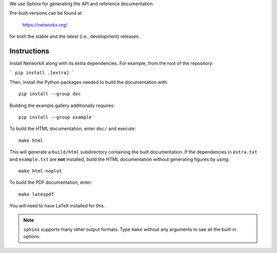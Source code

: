 We use Sphinx for generating the API and reference documentation.

Pre-built versions can be found at

    https://networkx.org/

for both the stable and the latest (i.e., development) releases.

Instructions
~~~~~~~~~~~~

Install NetworkX along with its extra dependencies. For example, from
the root of the repository:

```
pip install .[extra]
```

Then, install the Python packages needed to build the documentation with::

    pip install --group doc

Building the example gallery additionally requires::

    pip install --group example

To build the HTML documentation, enter ``doc/`` and execute::

    make html

This will generate a ``build/html`` subdirectory containing the built
documentation. If the dependencies in ``extra.txt`` and ``example.txt``
are **not** installed, build the HTML documentation without generating
figures by using::

    make html-noplot

To build the PDF documentation, enter::

    make latexpdf

You will need to have LaTeX installed for this.

.. note:: ``sphinx`` supports many other output formats. Type ``make`` without
   any arguments to see all the built-in options.
